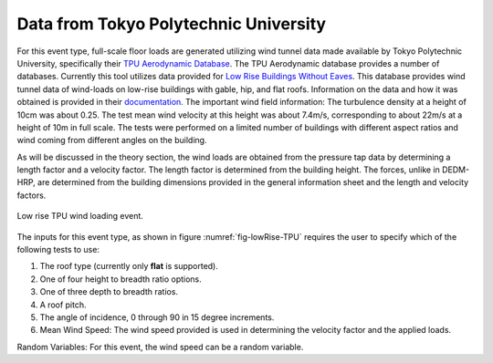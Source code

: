 ***************************************
Data from Tokyo Polytechnic University
***************************************
For this event type, full-scale floor loads are generated utilizing wind tunnel data made available by Tokyo Polytechnic University, specifically their `TPU Aerodynamic Database <http://wind.arch.t-kougei.ac.jp/system/eng/contents/code/tpu>`_. The TPU Aerodynamic database provides a number of databases. Currently this tool utilizes data provided for `Low Rise Buildings Without Eaves <http://www.wind.arch.t-kougei.ac.jp/info_center/windpressure/lowrise/mainpage.html>`_. This database provides wind tunnel data of wind-loads on low-rise buildings with gable, hip, and flat roofs. Information on the data and how it was obtained is provided in their `documentation <http://www.wind.arch.t-kougei.ac.jp/info_center/windpressure/lowrise/Introductionofthedatabase.pdf>`_. The important wind field information: The turbulence density at a height of 10cm was about 0.25.  The test mean wind velocity at this height was about 7.4m/s, corresponding to about 22m/s at a height of 10m in full scale. The tests were performed on a limited number of buildings with different aspect ratios and wind coming from different angles on the building.

As will be discussed in the theory section, the wind loads are obtained from the pressure tap data by determining a length factor and a velocity factor. The length factor is determined from the building height. The forces, unlike in DEDM-HRP, are determined from the building dimensions provided in the general information sheet and the length and velocity factors.

.. _fig-lowRise-TPU:
.. figure:: figures/lowRiseTPU.png
	:align: center
	:figclass: align-center

	Low rise TPU wind loading event.

The inputs for this event type, as shown in figure :numref:`fig-lowRise-TPU` requires the user to specify which of the following tests to use:

#. The roof type (currently only **flat** is supported).

#. One of four height to breadth ratio options.

#. One of three depth to breadth ratios.

#. A roof pitch.

#. The angle of incidence, 0 through 90 in 15 degree increments.

#. Mean Wind Speed: The wind speed provided is used in determining the velocity factor and the applied loads. 

Random Variables: For this event, the wind speed can be a random variable.
